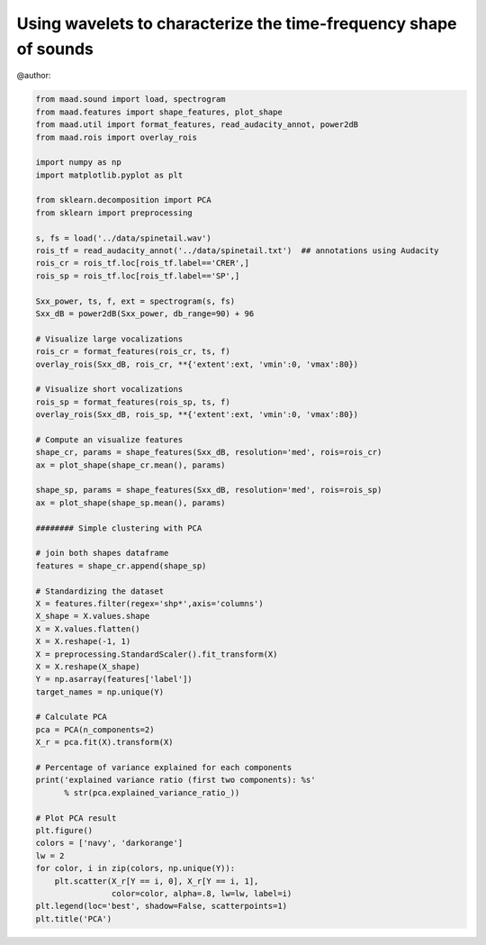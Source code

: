 .. only:: html

    .. note::
        :class: sphx-glr-download-link-note

        Click :ref:`here <sphx_glr_download__auto_examples_using_shape_features.py>`     to download the full example code
    .. rst-class:: sphx-glr-example-title

    .. _sphx_glr__auto_examples_using_shape_features.py:


Using wavelets to characterize the time-frequency shape of sounds
=================================================================

@author:


.. code-block:: default

    from maad.sound import load, spectrogram
    from maad.features import shape_features, plot_shape
    from maad.util import format_features, read_audacity_annot, power2dB
    from maad.rois import overlay_rois

    import numpy as np
    import matplotlib.pyplot as plt

    from sklearn.decomposition import PCA
    from sklearn import preprocessing

    s, fs = load('../data/spinetail.wav')
    rois_tf = read_audacity_annot('../data/spinetail.txt')  ## annotations using Audacity
    rois_cr = rois_tf.loc[rois_tf.label=='CRER',]  
    rois_sp = rois_tf.loc[rois_tf.label=='SP',]

    Sxx_power, ts, f, ext = spectrogram(s, fs)
    Sxx_dB = power2dB(Sxx_power, db_range=90) + 96

    # Visualize large vocalizations
    rois_cr = format_features(rois_cr, ts, f)
    overlay_rois(Sxx_dB, rois_cr, **{'extent':ext, 'vmin':0, 'vmax':80})

    # Visualize short vocalizations
    rois_sp = format_features(rois_sp, ts, f)
    overlay_rois(Sxx_dB, rois_sp, **{'extent':ext, 'vmin':0, 'vmax':80})

    # Compute an visualize features
    shape_cr, params = shape_features(Sxx_dB, resolution='med', rois=rois_cr)
    ax = plot_shape(shape_cr.mean(), params)

    shape_sp, params = shape_features(Sxx_dB, resolution='med', rois=rois_sp)
    ax = plot_shape(shape_sp.mean(), params)

    ######## Simple clustering with PCA

    # join both shapes dataframe
    features = shape_cr.append(shape_sp)

    # Standardizing the dataset
    X = features.filter(regex='shp*',axis='columns')
    X_shape = X.values.shape
    X = X.values.flatten()
    X = X.reshape(-1, 1)
    X = preprocessing.StandardScaler().fit_transform(X)
    X = X.reshape(X_shape)
    Y = np.asarray(features['label'])
    target_names = np.unique(Y)

    # Calculate PCA
    pca = PCA(n_components=2)
    X_r = pca.fit(X).transform(X)

    # Percentage of variance explained for each components
    print('explained variance ratio (first two components): %s'
          % str(pca.explained_variance_ratio_))

    # Plot PCA result
    plt.figure()
    colors = ['navy', 'darkorange']
    lw = 2
    for color, i in zip(colors, np.unique(Y)):
        plt.scatter(X_r[Y == i, 0], X_r[Y == i, 1], 
                    color=color, alpha=.8, lw=lw, label=i)
    plt.legend(loc='best', shadow=False, scatterpoints=1)
    plt.title('PCA')


.. rst-class:: sphx-glr-timing

   **Total running time of the script:** ( 0 minutes  0.000 seconds)


.. _sphx_glr_download__auto_examples_using_shape_features.py:


.. only :: html

 .. container:: sphx-glr-footer
    :class: sphx-glr-footer-example



  .. container:: sphx-glr-download sphx-glr-download-python

     :download:`Download Python source code: using_shape_features.py <using_shape_features.py>`



  .. container:: sphx-glr-download sphx-glr-download-jupyter

     :download:`Download Jupyter notebook: using_shape_features.ipynb <using_shape_features.ipynb>`


.. only:: html

 .. rst-class:: sphx-glr-signature

    `Gallery generated by Sphinx-Gallery <https://sphinx-gallery.github.io>`_

